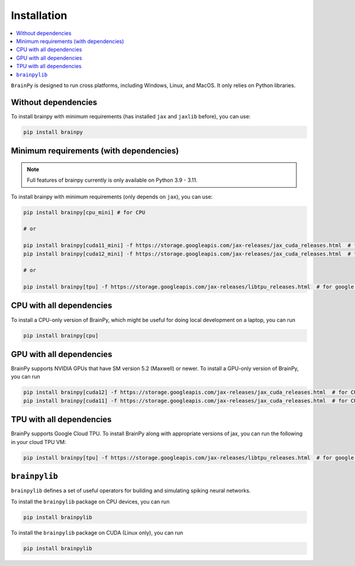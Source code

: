 Installation
============

.. contents::
    :local:
    :depth: 2


``BrainPy`` is designed to run cross platforms, including Windows,
Linux, and MacOS. It only relies on Python libraries.


Without dependencies
--------------------

To install brainpy with minimum requirements (has installed ``jax`` and ``jaxlib`` before), you can use:

.. code-block:: bash

    pip install brainpy


Minimum requirements (with dependencies)
----------------------------------------

.. note::

   Full features of brainpy currently is only available on Python 3.9 - 3.11.


To install brainpy with minimum requirements (only depends on ``jax``), you can use:

.. code-block:: bash

    pip install brainpy[cpu_mini] # for CPU

    # or

    pip install brainpy[cuda11_mini] -f https://storage.googleapis.com/jax-releases/jax_cuda_releases.html  # for CUDA 11.0
    pip install brainpy[cuda12_mini] -f https://storage.googleapis.com/jax-releases/jax_cuda_releases.html  # for CUDA 12.0

    # or

    pip install brainpy[tpu] -f https://storage.googleapis.com/jax-releases/libtpu_releases.html  # for google TPU


CPU with all dependencies
-------------------------

To install a CPU-only version of BrainPy, which might be useful for doing local development on a laptop, you can run

.. code-block:: bash

    pip install brainpy[cpu]



GPU with all dependencies
-------------------------

BrainPy supports NVIDIA GPUs that have SM version 5.2 (Maxwell) or newer.
To install a GPU-only version of BrainPy, you can run

.. code-block:: bash

    pip install brainpy[cuda12] -f https://storage.googleapis.com/jax-releases/jax_cuda_releases.html  # for CUDA 12.0
    pip install brainpy[cuda11] -f https://storage.googleapis.com/jax-releases/jax_cuda_releases.html  # for CUDA 11.0



TPU with all dependencies
-------------------------

BrainPy supports Google Cloud TPU. To install BrainPy along with appropriate versions of jax,
you can run the following in your cloud TPU VM:

.. code-block:: bash

    pip install brainpy[tpu] -f https://storage.googleapis.com/jax-releases/libtpu_releases.html  # for google TPU



``brainpylib``
--------------


``brainpylib`` defines a set of useful operators for building and simulating spiking neural networks.


To install the ``brainpylib`` package on CPU devices, you can run

.. code-block:: bash

    pip install brainpylib


To install the ``brainpylib`` package on CUDA (Linux only), you can run


.. code-block:: bash

    pip install brainpylib

